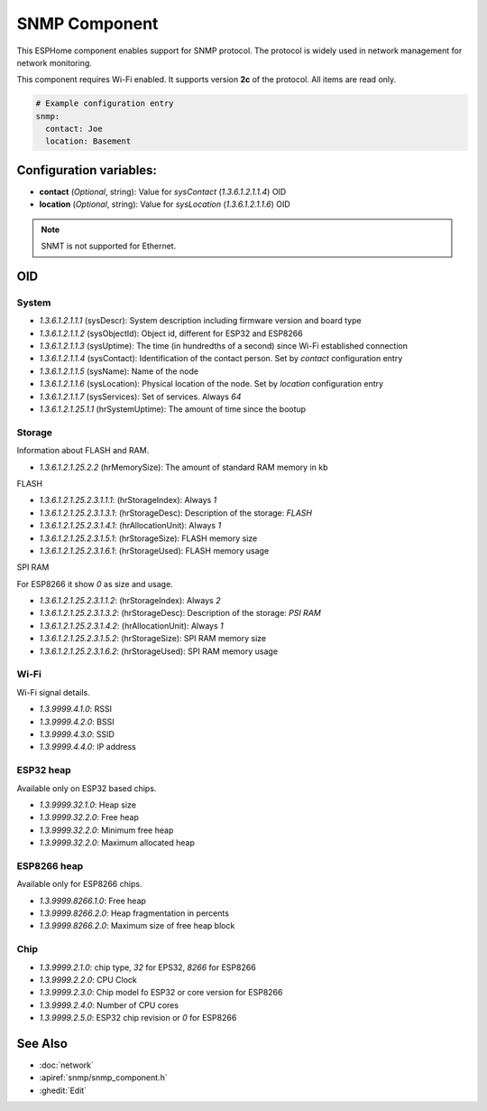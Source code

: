 SNMP Component
==================

.. seo::
    :description: Instructions for setting up SNMP component in ESPhome.
    :image: snmp.svg
    :keywords: SNMP

This ESPHome component enables support for SNMP protocol. The protocol is widely 
used in network management for network monitoring.

This component requires Wi-Fi enabled. It supports version **2c** of the protocol. All items are read only.

.. code-block:: yaml

    # Example configuration entry
    snmp:
      contact: Joe
      location: Basement

Configuration variables:
------------------------

- **contact** (*Optional*, string): Value for `sysContact` (`1.3.6.1.2.1.1.4`) OID
- **location** (*Optional*, string): Value for `sysLocation` (`1.3.6.1.2.1.1.6`) OID

.. note::

    SNMT is not supported for Ethernet.

OID
---

System
~~~~~~

- `1.3.6.1.2.1.1.1` (sysDescr): System description including firmware version and board type
- `1.3.6.1.2.1.1.2` (sysObjectId): Object id, different for ESP32 and ESP8266
- `1.3.6.1.2.1.1.3` (sysUptime): The time (in hundredths of a second) since Wi-Fi established connection
- `1.3.6.1.2.1.1.4` (sysContact): Identification of the contact person. Set by `contact` configuration entry
- `1.3.6.1.2.1.1.5` (sysName): Name of the node
- `1.3.6.1.2.1.1.6` (sysLocation): Physical location of the node. Set by `location` configuration entry
- `1.3.6.1.2.1.1.7` (sysServices): Set of services. Always `64`
- `1.3.6.1.2.1.25.1.1` (hrSystemUptime): The amount of time since the bootup

Storage
~~~~~~~

Information about FLASH and RAM.

- `1.3.6.1.2.1.25.2.2` (hrMemorySize): The amount of standard RAM memory in kb

FLASH

- `1.3.6.1.2.1.25.2.3.1.1.1`: (hrStorageIndex): Always `1`
- `1.3.6.1.2.1.25.2.3.1.3.1`: (hrStorageDesc): Description of the storage: `FLASH`
- `1.3.6.1.2.1.25.2.3.1.4.1`: (hrAllocationUnit): Always `1`
- `1.3.6.1.2.1.25.2.3.1.5.1`: (hrStorageSize): FLASH memory size
- `1.3.6.1.2.1.25.2.3.1.6.1`: (hrStorageUsed): FLASH memory usage

SPI RAM

For ESP8266 it show `0` as size and usage.

- `1.3.6.1.2.1.25.2.3.1.1.2`: (hrStorageIndex): Always `2`
- `1.3.6.1.2.1.25.2.3.1.3.2`: (hrStorageDesc): Description of the storage: `PSI RAM`
- `1.3.6.1.2.1.25.2.3.1.4.2`: (hrAllocationUnit): Always `1`
- `1.3.6.1.2.1.25.2.3.1.5.2`: (hrStorageSize): SPI RAM memory size
- `1.3.6.1.2.1.25.2.3.1.6.2`: (hrStorageUsed): SPI RAM memory usage

Wi-Fi
~~~~~

Wi-Fi signal details.

- `1.3.9999.4.1.0`: RSSI
- `1.3.9999.4.2.0`: BSSI
- `1.3.9999.4.3.0`: SSID
- `1.3.9999.4.4.0`: IP address


ESP32 heap
~~~~~~~~~~

Available only on ESP32 based chips.

- `1.3.9999.32.1.0`: Heap size
- `1.3.9999.32.2.0`: Free heap
- `1.3.9999.32.2.0`: Minimum free heap
- `1.3.9999.32.2.0`: Maximum allocated heap


ESP8266 heap
~~~~~~~~~~~~

Available only for ESP8266 chips.

- `1.3.9999.8266.1.0`: Free heap
- `1.3.9999.8266.2.0`: Heap fragmentation in percents
- `1.3.9999.8266.2.0`: Maximum size of free heap block


Chip
~~~~

- `1.3.9999.2.1.0`: chip type, `32` for EPS32, `8266` for ESP8266
- `1.3.9999.2.2.0`: CPU Clock
- `1.3.9999.2.3.0`: Chip model fo ESP32 or core version for ESP8266
- `1.3.9999.2.4.0`: Number of CPU cores
- `1.3.9999.2.5.0`: ESP32 chip revision or `0` for ESP8266


See Also
--------

- :doc:`network`
- :apiref:`snmp/snmp_component.h`
- :ghedit:`Edit`
